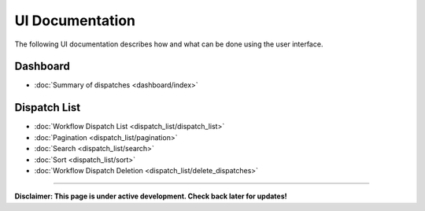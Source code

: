 ******************
UI Documentation
******************
The following UI documentation describes how and what can be done using the user interface.

Dashboard
***********************
- :doc:`Summary of dispatches <dashboard/index>`

Dispatch List
***********************
- :doc:`Workflow Dispatch List <dispatch_list/dispatch_list>`
- :doc:`Pagination <dispatch_list/pagination>`
- :doc:`Search <dispatch_list/search>`
- :doc:`Sort <dispatch_list/sort>`
- :doc:`Workflow Dispatch Deletion <dispatch_list/delete_dispatches>`

---------------------------------

**Disclaimer: This page is under active development. Check back later for updates!**
